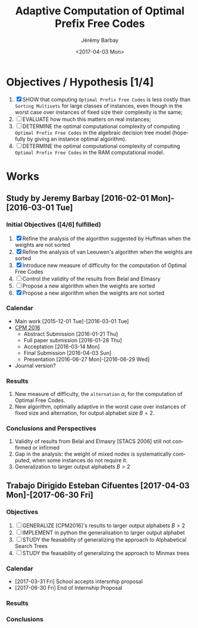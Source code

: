 #+OPTIONS: ':nil *:t -:t ::t <:t H:3 \n:nil ^:t arch:headline author:t c:nil creator:comment d:(not "LOGBOOK") date:t e:t email:nil f:t inline:t num:t p:nil pri:nil prop:nil stat:t tags:t tasks:t tex:t timestamp:t toc:t todo:t |:t
#+TITLE: Adaptive Computation of Optimal Prefix Free Codes
#+DATE: <2017-04-03 Mon>
#+AUTHOR: Jérémy Barbay
#+EMAIL: jeremy@barbay.cl
#+DESCRIPTION: Sources of Articles and Programs related to the study of the Adaptive Computation of Optimal Prefix Free Codes.
#+KEYWORDS: Huffman, van Leeuwen, Adaptive.
#+LANGUAGE: en
#+SELECT_TAGS: export
#+EXCLUDE_TAGS: noexport
#+CREATOR: Emacs 24.4.1 (Org mode 8.2.5h)

* Objectives / Hypothesis [1/4]
  1. [X] SHOW that computing =Optimal Prefix Free Codes= is less costly than =Sorting Multisets= for large classes of instances, even though in the worst case over instances of fixed size their complexity is the same;
  2. [ ] EVALUATE how much this matters on real instances;
  3. [ ] DETERMINE the optimal computational complexity of computing =Optimal Prefix Free Codes=  in the algebraic decision tree model  (hopefully by giving an instance optimal algorithm).
  3. [ ] DETERMINE the optimal computational complexity of computing =Optimal Prefix Free Codes=  in the RAM computational model.
* Works
** Study by Jeremy Barbay [2016-02-01 Mon]-[2016-03-01 Tue]
*** Initial Objectives ([4/6] fulfilled)
    1. [X] Refine the analysis of the algorithm suggested by Huffman when the weights are not sorted
    2. [X] Refine the analysis of van Leeuwen's algorithm when the weights are sorted
    3. [X] Introduce new measure of difficulty for the computation of Optimal Free Codes
    4. [ ] Control the validity of the results from Belal and Elmasry
    5. [ ] Propose a new algorithm when the weights are sorted
    6. [X] Propose a new algorithm when the weights are not sorted
*** Calendar
    - Main work  [2015-12-01 Tue]-[2016-03-01 Tue]
    - [[https://faculty.biu.ac.il/~cpm2016/][CPM 2016]]
      - Abstract Submission [2016-01-21 Thu]
      - Full paper submission [2016-01-28 Thu]
      - Acceptation [2016-03-14 Mon]
      - Final Submission [2016-04-03 Sun]
      - Presentation [2016-06-27 Mon]-[2016-06-29 Wed]
    - Journal version?
*** Results
    1. New measure of difficulty, the =alternation= $\alpha$, for the computation of Optimal Free Codes.
    2. New algorithm, optimally adaptive in the worst case over instances of fixed size and alternation, for output alphabet size $B=2$.
*** Conclusions and Perspectives
    1. Validity of results from Belal and Elmasry [STACS 2006] still not confirmed or infirmed
    2. Gap in the analysis: the weight of mixed nodes is systematically computed, when some instances do not require it.
    3. Generalization to larger output alphabets $B>2$
** Trabajo Dirigido Esteban Cifuentes [2017-04-03 Mon]-[2017-06-30 Fri]
*** Objectives
    1. [ ] GENERALIZE [CPM2016]'s results to larger output alphabets $B>2$
    2. [ ] IMPLEMENT in python the generalisation to larger output alphabet
    3. [ ] STUDY the feasability of generalizing the approach to Alphabetical Search Trees
    4. [ ] STUDY the feasability of generalizing the approach to Minmax trees
*** Calendar
    - [2017-03-31 Fri] School accepts intersnhip proposal
    - [2017-06-30 Fri] End of Internship Proposal
*** Results
*** Conclusions
